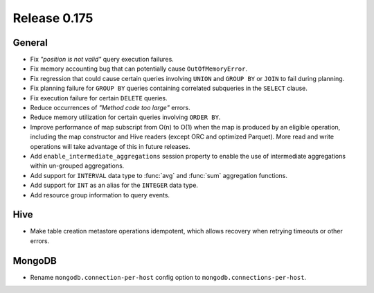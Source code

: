 =============
Release 0.175
=============

General
-------

* Fix *"position is not valid"* query execution failures.
* Fix memory accounting bug that can potentially cause ``OutOfMemoryError``.
* Fix regression that could cause certain queries involving ``UNION`` and
  ``GROUP BY`` or ``JOIN`` to fail during planning.
* Fix planning failure for ``GROUP BY`` queries containing correlated
  subqueries in the ``SELECT`` clause.
* Fix execution failure for certain ``DELETE`` queries.
* Reduce occurrences of *"Method code too large"* errors.
* Reduce memory utilization for certain queries involving ``ORDER BY``.
* Improve performance of map subscript from O(n) to O(1) when the map is
  produced by an eligible operation, including the map constructor and
  Hive readers (except ORC and optimized Parquet). More read and write
  operations will take advantage of this in future releases.
* Add ``enable_intermediate_aggregations`` session property to enable the
  use of intermediate aggregations within un-grouped aggregations.
* Add support for ``INTERVAL`` data type to :func:`avg` and :func:`sum` aggregation functions.
* Add support for ``INT`` as an alias for the ``INTEGER`` data type.
* Add resource group information to query events.

Hive
----

* Make table creation metastore operations idempotent, which allows
  recovery when retrying timeouts or other errors.

MongoDB
-------

* Rename ``mongodb.connection-per-host`` config option to ``mongodb.connections-per-host``.
